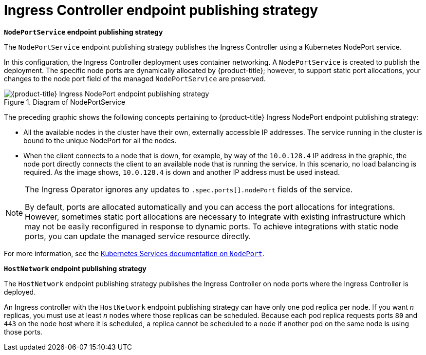 // Module included in the following assemblies:
//
// * ingress/configure-ingress-operator.adoc

[id="nw-ingress-controller-endpoint-publishing-strategies_{context}"]
= Ingress Controller endpoint publishing strategy

*`NodePortService` endpoint publishing strategy*

The `NodePortService` endpoint publishing strategy publishes the Ingress Controller using a Kubernetes NodePort service.

In this configuration, the Ingress Controller deployment uses container networking. A `NodePortService` is created to publish the deployment. The specific node ports are dynamically allocated by {product-title}; however, to support static port allocations, your changes to the node port field of the managed `NodePortService` are preserved.

.Diagram of NodePortService
image::202_OpenShift_Ingress_0222_node_port.png[{product-title} Ingress NodePort endpoint publishing strategy]

The preceding graphic shows the following concepts pertaining to {product-title} Ingress NodePort endpoint publishing strategy:

* All the available nodes in the cluster have their own, externally accessible IP addresses. The service running in the cluster is bound to the unique NodePort for all the nodes.
* When the client connects to a node that is down, for example, by way of the `10.0.128.4` IP address in the graphic, the node port directly connects the client to an available node that is running the service. In this scenario, no load balancing is required. As the image shows, `10.0.128.4` is down and another IP address must be used instead.

[NOTE]
====
The Ingress Operator ignores any updates to `.spec.ports[].nodePort` fields of the service.

By default, ports are allocated automatically and you can access the port allocations for integrations. However, sometimes static port allocations are necessary to integrate with existing infrastructure which may not be easily reconfigured in response to dynamic ports. To achieve integrations with static node ports, you can update the managed service resource directly.
====

For more information, see the link:https://kubernetes.io/docs/concepts/services-networking/service/#nodeport[Kubernetes Services documentation on `NodePort`].

*`HostNetwork` endpoint publishing strategy*

The `HostNetwork` endpoint publishing strategy publishes the Ingress Controller on node ports where the Ingress Controller is deployed.

An Ingress controller with the `HostNetwork` endpoint publishing strategy can have only one pod replica per node. If you want _n_ replicas, you must use at least _n_ nodes where those replicas can be scheduled. Because each pod replica requests ports `80` and `443` on the node host where it is scheduled, a replica cannot be scheduled to a node if another pod on the same node is using those ports.
